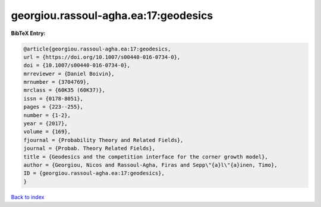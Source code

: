 georgiou.rassoul-agha.ea:17:geodesics
=====================================

.. :cite:t:`georgiou.rassoul-agha.ea:17:geodesics`

.. bibliography:: ../../All.bib

**BibTeX Entry:**

.. code-block:: bibtex

   @article{georgiou.rassoul-agha.ea:17:geodesics,
   url = {https://doi.org/10.1007/s00440-016-0734-0},
   doi = {10.1007/s00440-016-0734-0},
   mrreviewer = {Daniel Boivin},
   mrnumber = {3704769},
   mrclass = {60K35 (60K37)},
   issn = {0178-8051},
   pages = {223--255},
   number = {1-2},
   year = {2017},
   volume = {169},
   fjournal = {Probability Theory and Related Fields},
   journal = {Probab. Theory Related Fields},
   title = {Geodesics and the competition interface for the corner growth model},
   author = {Georgiou, Nicos and Rassoul-Agha, Firas and Sepp\"{a}l\"{a}inen, Timo},
   ID = {georgiou.rassoul-agha.ea:17:geodesics},
   }

`Back to index <../index>`_
